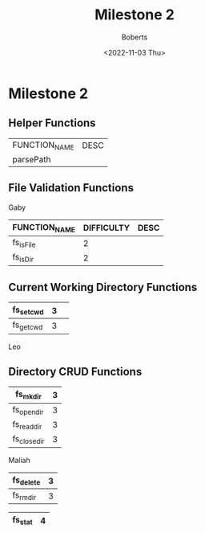 #+TITLE:Milestone 2
#+AUTHOR:Boberts
#+DESCRIPTION:Milestone 2 Functions
#+DATE:<2022-11-03 Thu>

* Milestone 2

** Helper Functions
   | FUNCTION_NAME | DESC |
   | parsePath     |      |

** File Validation Functions
Gaby
  |---------------+------------+------|
  | FUNCTION_NAME | DIFFICULTY | DESC |
  |---------------+------------+------|
  | fs_isFile     |          2 |      |
  |---------------+------------+------|
  | fs_isDir      |           2|      |
  |---------------+------------+------|


** Current Working Directory Functions
  |-----------+---+---|
  | fs_setcwd | 3 |   |
  |-----------+---+---|
  | fs_getcwd | 3 |   |
  |-----------+---+---|
Leo
** Directory CRUD Functions
  |---------------+------|
  | fs_mkdir      |   3  |
  |---------------+------|
  | fs_opendir    |   3  |
  |---------------+------|
  | fs_readdir    |   3  |
  |---------------+------|
  | fs_closedir   |   3  |
  |---------------+------|
  
  Maliah
  |-----------+---|
  | fs_delete | 3 |
  |-----------+---|
  | fs_rmdir  | 3 |
  |-----------+---|

  |---------------+------|
  | fs_stat       |   4  |
  |---------------+------|
  

